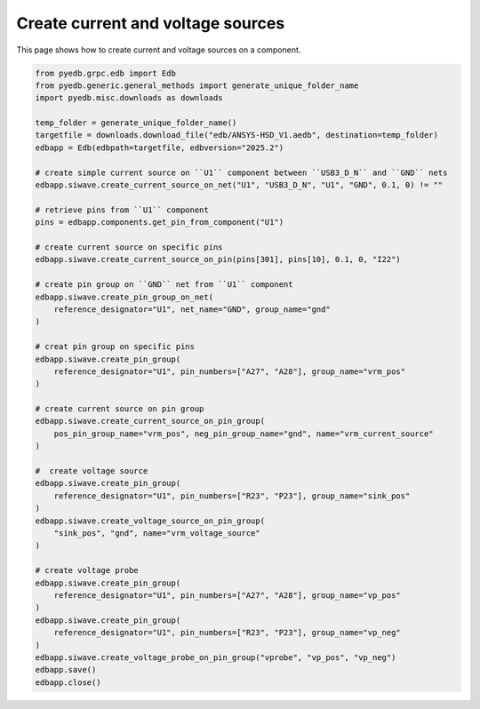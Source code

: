 .. _create_current_source_example:

Create current and voltage sources
==================================

This page shows how to create current and voltage sources on a component.

.. autosummary::
   :toctree: _autosummary

.. code:: python



    from pyedb.grpc.edb import Edb
    from pyedb.generic.general_methods import generate_unique_folder_name
    import pyedb.misc.downloads as downloads

    temp_folder = generate_unique_folder_name()
    targetfile = downloads.download_file("edb/ANSYS-HSD_V1.aedb", destination=temp_folder)
    edbapp = Edb(edbpath=targetfile, edbversion="2025.2")

    # create simple current source on ``U1`` component between ``USB3_D_N`` and ``GND`` nets
    edbapp.siwave.create_current_source_on_net("U1", "USB3_D_N", "U1", "GND", 0.1, 0) != ""

    # retrieve pins from ``U1`` component
    pins = edbapp.components.get_pin_from_component("U1")

    # create current source on specific pins
    edbapp.siwave.create_current_source_on_pin(pins[301], pins[10], 0.1, 0, "I22")

    # create pin group on ``GND`` net from ``U1`` component
    edbapp.siwave.create_pin_group_on_net(
        reference_designator="U1", net_name="GND", group_name="gnd"
    )

    # creat pin group on specific pins
    edbapp.siwave.create_pin_group(
        reference_designator="U1", pin_numbers=["A27", "A28"], group_name="vrm_pos"
    )

    # create current source on pin group
    edbapp.siwave.create_current_source_on_pin_group(
        pos_pin_group_name="vrm_pos", neg_pin_group_name="gnd", name="vrm_current_source"
    )

    #  create voltage source
    edbapp.siwave.create_pin_group(
        reference_designator="U1", pin_numbers=["R23", "P23"], group_name="sink_pos"
    )
    edbapp.siwave.create_voltage_source_on_pin_group(
        "sink_pos", "gnd", name="vrm_voltage_source"
    )

    # create voltage probe
    edbapp.siwave.create_pin_group(
        reference_designator="U1", pin_numbers=["A27", "A28"], group_name="vp_pos"
    )
    edbapp.siwave.create_pin_group(
        reference_designator="U1", pin_numbers=["R23", "P23"], group_name="vp_neg"
    )
    edbapp.siwave.create_voltage_probe_on_pin_group("vprobe", "vp_pos", "vp_neg")
    edbapp.save()
    edbapp.close()


.. image:: ../../resources/create_sources_and_probes.png
    :width: 800
    :alt: Current and voltage sources created on a component
